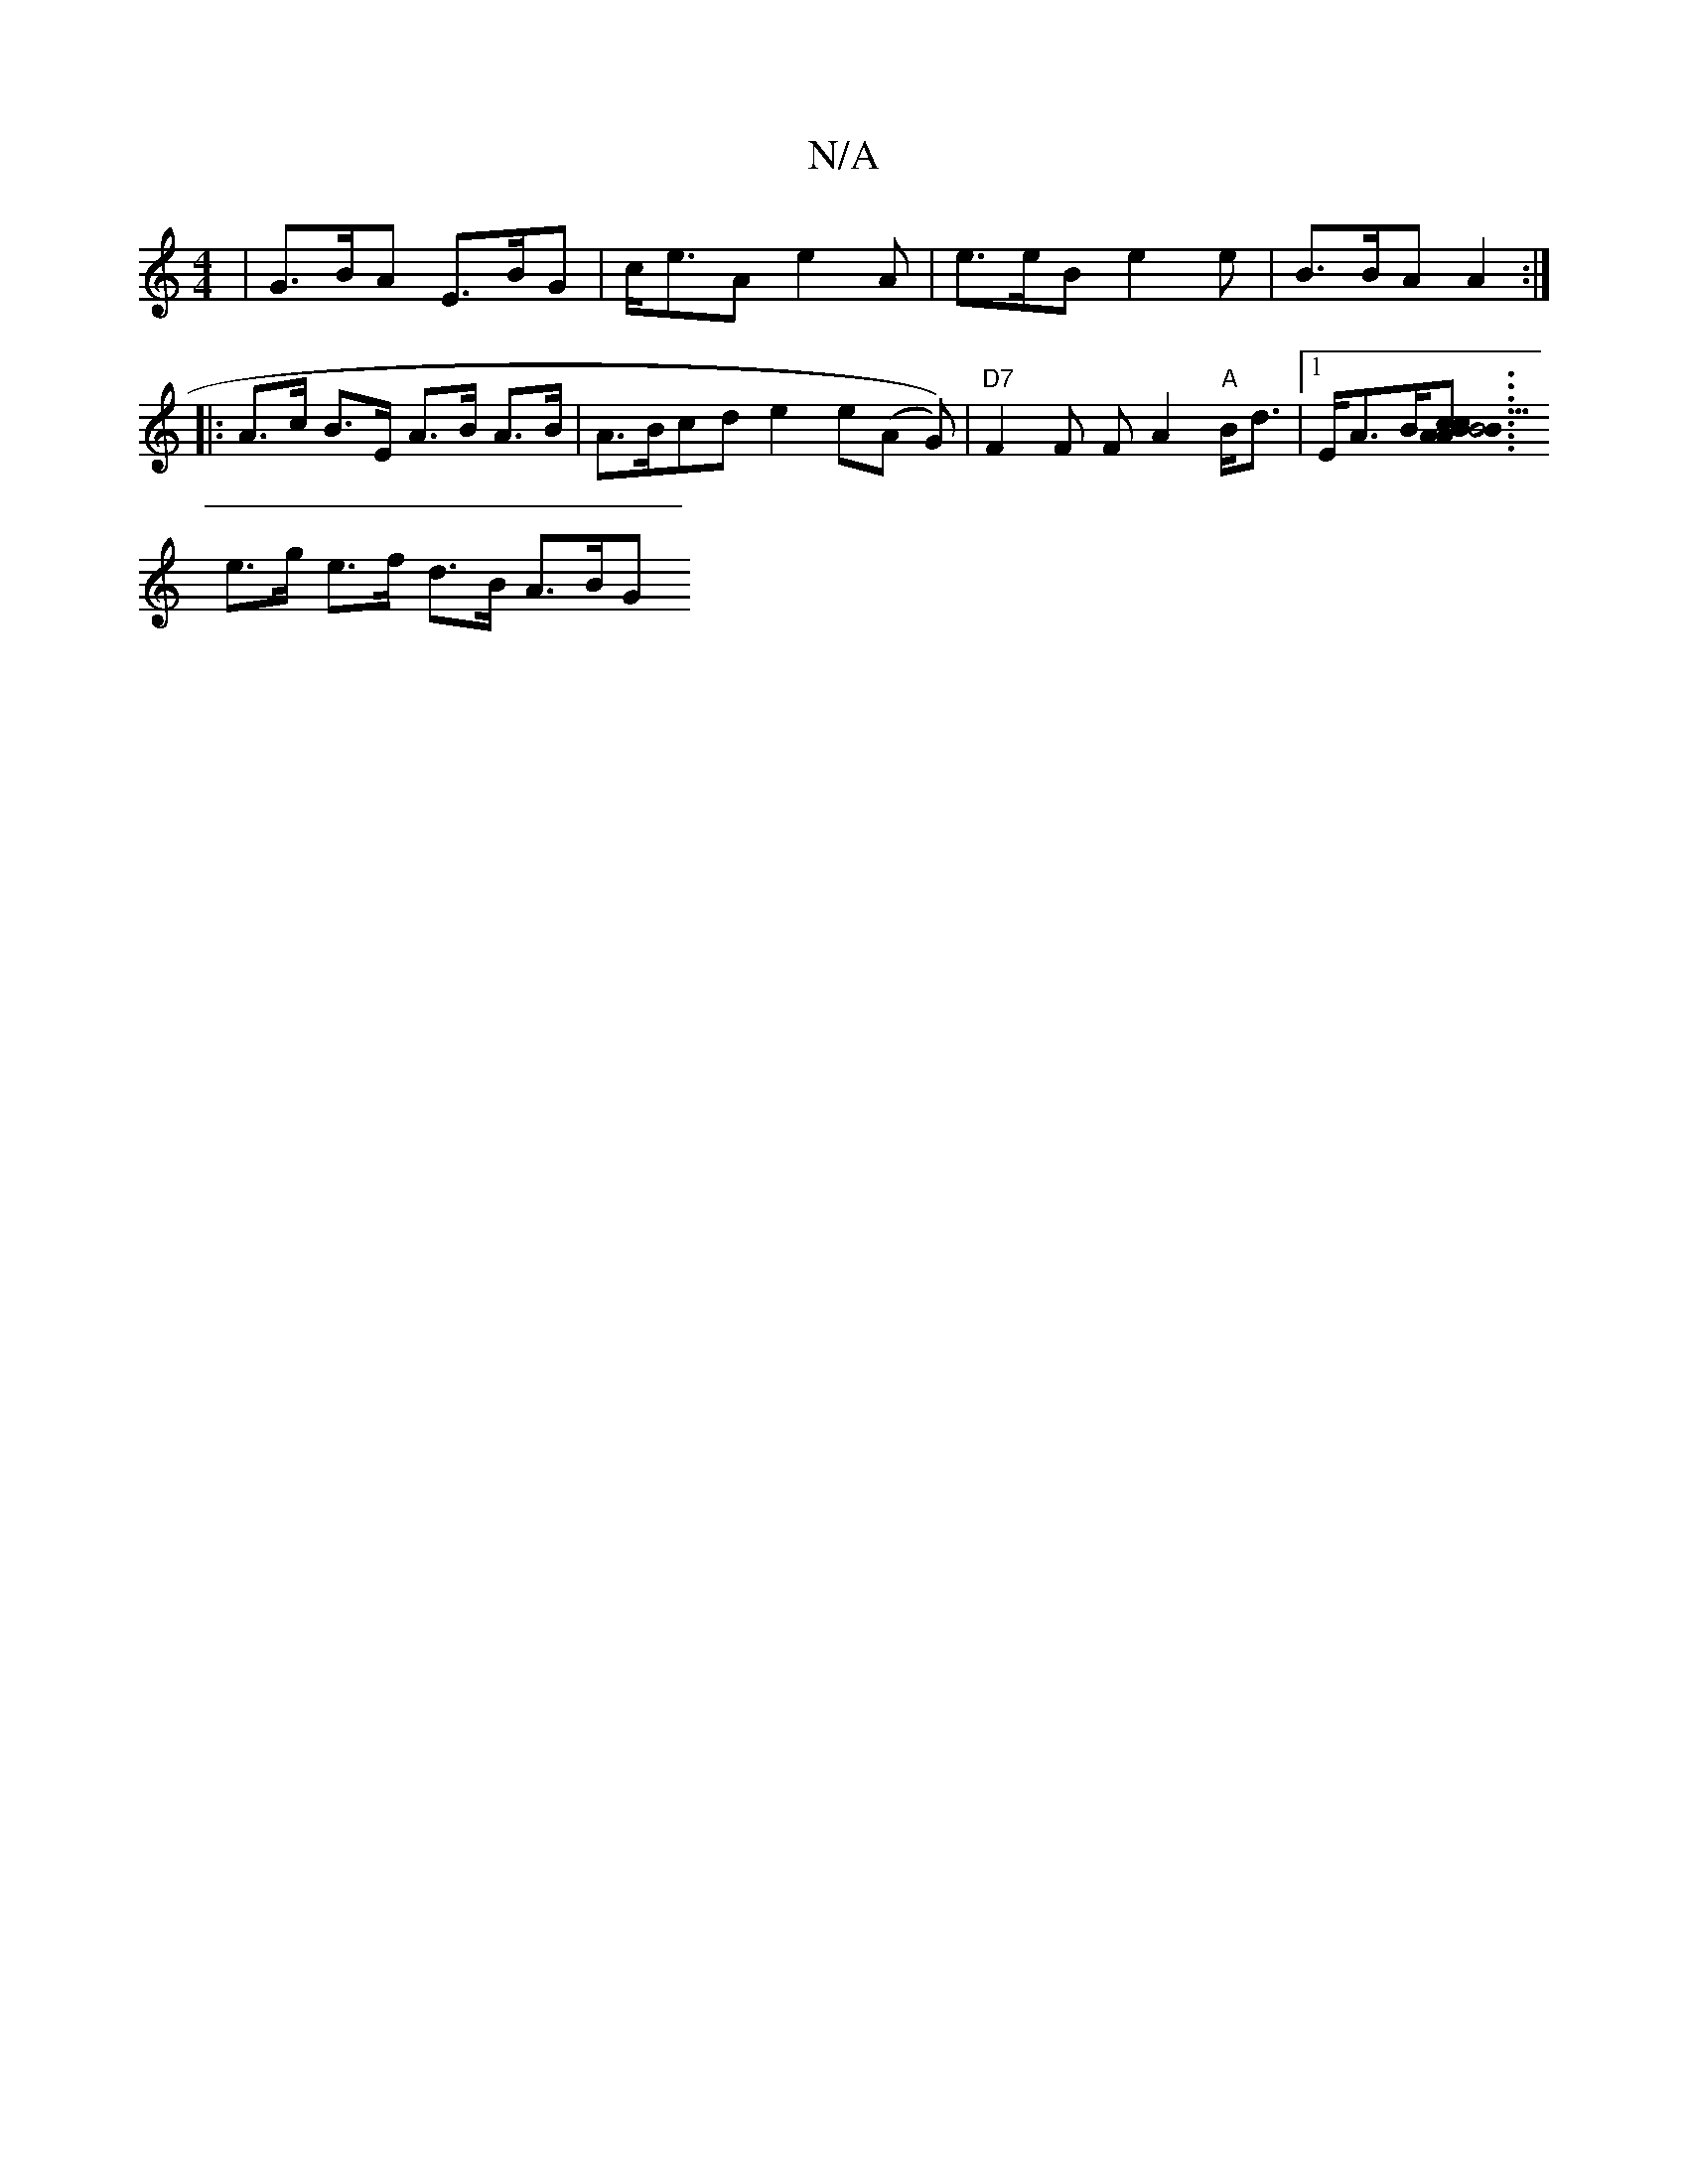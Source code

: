 X:1
T:N/A
M:4/4
R:N/A
K:Cmajor
| G>BA E>BG | c<eA e2A | e>eB e2 e | B>BA A2 :|
|: A>c B>E A>B A>B | A>Bcd e2e(A G))| "D7" F2 F F A2 "A"B<d |[1 E<AB<[B2{c}B3c|A2 AB c2 A2|e2 (e<a){a}e | d>A A>B | {c}B2B {a}b>a g>d:|
e>g e>f d>B A>BG